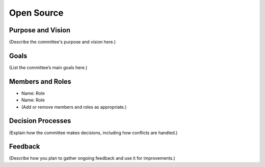 ======================
Open Source
======================

Purpose and Vision
--------------------

(Describe the committee's purpose and vision here.)

Goals
--------------------

(List the committee’s main goals here.)

Members and Roles
--------------------

- Name: Role
- Name: Role
- (Add or remove members and roles as appropriate.)

Decision Processes
--------------------

(Explain how the committee makes decisions, including how conflicts are handled.)

Feedback
--------------------

(Describe how you plan to gather ongoing feedback and use it for improvements.)
